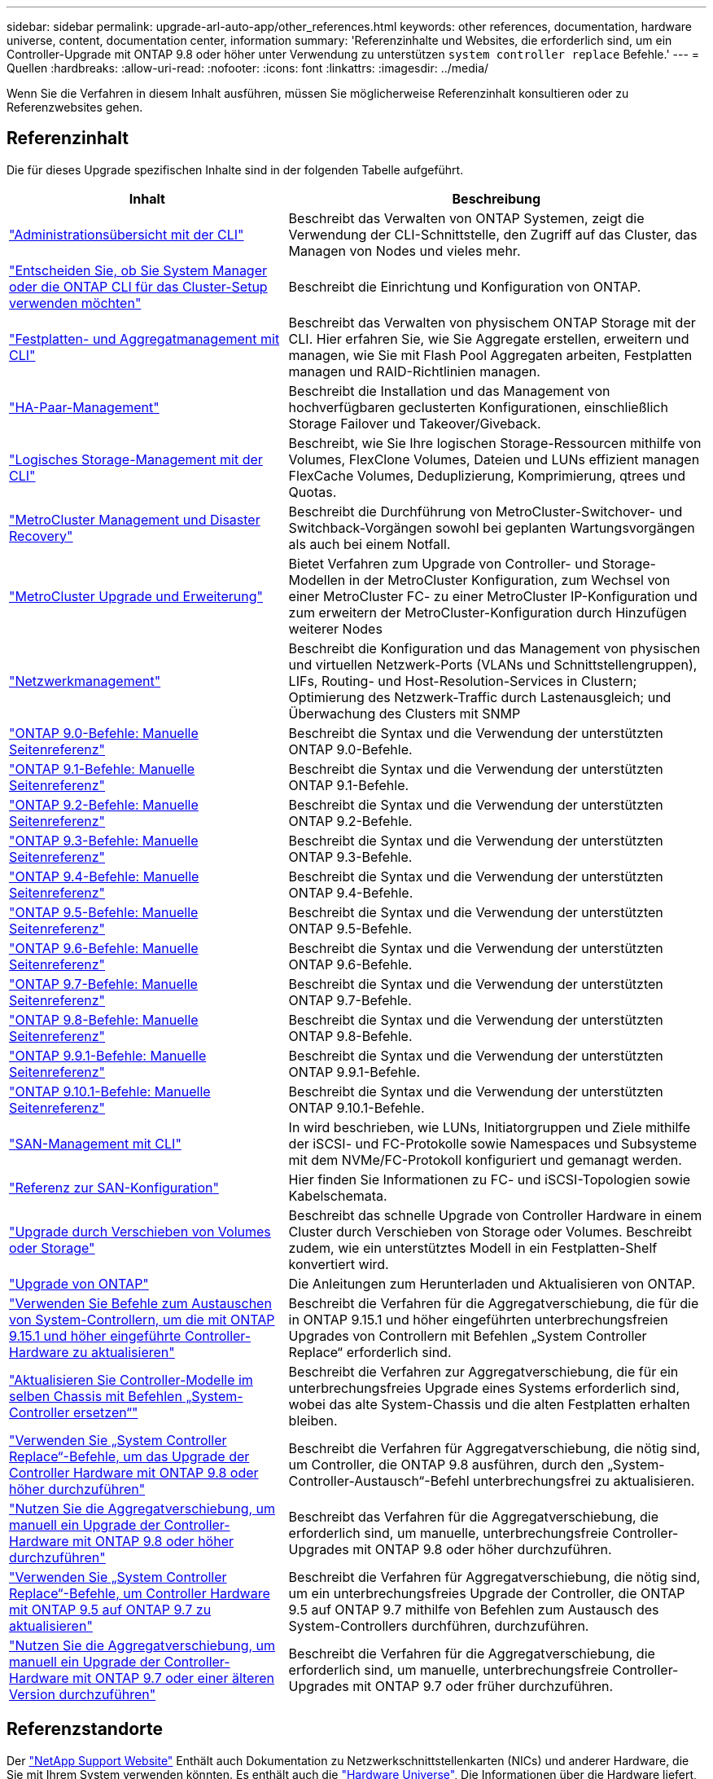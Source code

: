 ---
sidebar: sidebar 
permalink: upgrade-arl-auto-app/other_references.html 
keywords: other references, documentation, hardware universe, content, documentation center, information 
summary: 'Referenzinhalte und Websites, die erforderlich sind, um ein Controller-Upgrade mit ONTAP 9.8 oder höher unter Verwendung zu unterstützen `system controller replace` Befehle.' 
---
= Quellen
:hardbreaks:
:allow-uri-read: 
:nofooter: 
:icons: font
:linkattrs: 
:imagesdir: ../media/


[role="lead"]
Wenn Sie die Verfahren in diesem Inhalt ausführen, müssen Sie möglicherweise Referenzinhalt konsultieren oder zu Referenzwebsites gehen.



== Referenzinhalt

Die für dieses Upgrade spezifischen Inhalte sind in der folgenden Tabelle aufgeführt.

[cols="40,60"]
|===
| Inhalt | Beschreibung 


| link:https://docs.netapp.com/us-en/ontap/system-admin/index.html["Administrationsübersicht mit der CLI"^] | Beschreibt das Verwalten von ONTAP Systemen, zeigt die Verwendung der CLI-Schnittstelle, den Zugriff auf das Cluster, das Managen von Nodes und vieles mehr. 


| link:https://docs.netapp.com/us-en/ontap/software_setup/concept_decide_whether_to_use_ontap_cli.html["Entscheiden Sie, ob Sie System Manager oder die ONTAP CLI für das Cluster-Setup verwenden möchten"^] | Beschreibt die Einrichtung und Konfiguration von ONTAP. 


| link:https://docs.netapp.com/us-en/ontap/disks-aggregates/index.html["Festplatten- und Aggregatmanagement mit CLI"^] | Beschreibt das Verwalten von physischem ONTAP Storage mit der CLI. Hier erfahren Sie, wie Sie Aggregate erstellen, erweitern und managen, wie Sie mit Flash Pool Aggregaten arbeiten, Festplatten managen und RAID-Richtlinien managen. 


| link:https://docs.netapp.com/us-en/ontap/high-availability/index.html["HA-Paar-Management"^] | Beschreibt die Installation und das Management von hochverfügbaren geclusterten Konfigurationen, einschließlich Storage Failover und Takeover/Giveback. 


| link:https://docs.netapp.com/us-en/ontap/volumes/index.html["Logisches Storage-Management mit der CLI"^] | Beschreibt, wie Sie Ihre logischen Storage-Ressourcen mithilfe von Volumes, FlexClone Volumes, Dateien und LUNs effizient managen FlexCache Volumes, Deduplizierung, Komprimierung, qtrees und Quotas. 


| link:https://docs.netapp.com/us-en/ontap-metrocluster/disaster-recovery/concept_dr_workflow.html["MetroCluster Management und Disaster Recovery"^] | Beschreibt die Durchführung von MetroCluster-Switchover- und Switchback-Vorgängen sowohl bei geplanten Wartungsvorgängen als auch bei einem Notfall. 


| link:https://docs.netapp.com/us-en/ontap-metrocluster/upgrade/concept_choosing_an_upgrade_method_mcc.html["MetroCluster Upgrade und Erweiterung"^] | Bietet Verfahren zum Upgrade von Controller- und Storage-Modellen in der MetroCluster Konfiguration, zum Wechsel von einer MetroCluster FC- zu einer MetroCluster IP-Konfiguration und zum erweitern der MetroCluster-Konfiguration durch Hinzufügen weiterer Nodes 


| link:https://docs.netapp.com/us-en/ontap/network-management/index.html["Netzwerkmanagement"^] | Beschreibt die Konfiguration und das Management von physischen und virtuellen Netzwerk-Ports (VLANs und Schnittstellengruppen), LIFs, Routing- und Host-Resolution-Services in Clustern; Optimierung des Netzwerk-Traffic durch Lastenausgleich; und Überwachung des Clusters mit SNMP 


| link:https://docs.netapp.com/ontap-9/index.jsp?topic=%2Fcom.netapp.doc.dot-cm-cmpr-900%2Fhome.html["ONTAP 9.0-Befehle: Manuelle Seitenreferenz"^] | Beschreibt die Syntax und die Verwendung der unterstützten ONTAP 9.0-Befehle. 


| link:https://docs.netapp.com/ontap-9/index.jsp?topic=%2Fcom.netapp.doc.dot-cm-cmpr-910%2Fhome.html["ONTAP 9.1-Befehle: Manuelle Seitenreferenz"^] | Beschreibt die Syntax und die Verwendung der unterstützten ONTAP 9.1-Befehle. 


| link:https://docs.netapp.com/ontap-9/index.jsp?topic=%2Fcom.netapp.doc.dot-cm-cmpr-920%2Fhome.html["ONTAP 9.2-Befehle: Manuelle Seitenreferenz"^] | Beschreibt die Syntax und die Verwendung der unterstützten ONTAP 9.2-Befehle. 


| link:https://docs.netapp.com/ontap-9/index.jsp?topic=%2Fcom.netapp.doc.dot-cm-cmpr-930%2Fhome.html["ONTAP 9.3-Befehle: Manuelle Seitenreferenz"^] | Beschreibt die Syntax und die Verwendung der unterstützten ONTAP 9.3-Befehle. 


| link:https://docs.netapp.com/ontap-9/index.jsp?topic=%2Fcom.netapp.doc.dot-cm-cmpr-940%2Fhome.html["ONTAP 9.4-Befehle: Manuelle Seitenreferenz"^] | Beschreibt die Syntax und die Verwendung der unterstützten ONTAP 9.4-Befehle. 


| link:https://docs.netapp.com/ontap-9/index.jsp?topic=%2Fcom.netapp.doc.dot-cm-cmpr-950%2Fhome.html["ONTAP 9.5-Befehle: Manuelle Seitenreferenz"^] | Beschreibt die Syntax und die Verwendung der unterstützten ONTAP 9.5-Befehle. 


| link:https://docs.netapp.com/ontap-9/index.jsp?topic=%2Fcom.netapp.doc.dot-cm-cmpr-960%2Fhome.html["ONTAP 9.6-Befehle: Manuelle Seitenreferenz"^] | Beschreibt die Syntax und die Verwendung der unterstützten ONTAP 9.6-Befehle. 


| link:https://docs.netapp.com/ontap-9/index.jsp?topic=%2Fcom.netapp.doc.dot-cm-cmpr-970%2Fhome.html["ONTAP 9.7-Befehle: Manuelle Seitenreferenz"^] | Beschreibt die Syntax und die Verwendung der unterstützten ONTAP 9.7-Befehle. 


| link:https://docs.netapp.com/ontap-9/topic/com.netapp.doc.dot-cm-cmpr-980/home.html["ONTAP 9.8-Befehle: Manuelle Seitenreferenz"^] | Beschreibt die Syntax und die Verwendung der unterstützten ONTAP 9.8-Befehle. 


| link:https://docs.netapp.com/ontap-9/topic/com.netapp.doc.dot-cm-cmpr-991/home.html["ONTAP 9.9.1-Befehle: Manuelle Seitenreferenz"^] | Beschreibt die Syntax und die Verwendung der unterstützten ONTAP 9.9.1-Befehle. 


| link:https://docs.netapp.com/ontap-9/topic/com.netapp.doc.dot-cm-cmpr-9101/home.html["ONTAP 9.10.1-Befehle: Manuelle Seitenreferenz"^] | Beschreibt die Syntax und die Verwendung der unterstützten ONTAP 9.10.1-Befehle. 


| link:https://docs.netapp.com/us-en/ontap/san-admin/index.html["SAN-Management mit CLI"^] | In wird beschrieben, wie LUNs, Initiatorgruppen und Ziele mithilfe der iSCSI- und FC-Protokolle sowie Namespaces und Subsysteme mit dem NVMe/FC-Protokoll konfiguriert und gemanagt werden. 


| link:https://docs.netapp.com/us-en/ontap/san-config/index.html["Referenz zur SAN-Konfiguration"^] | Hier finden Sie Informationen zu FC- und iSCSI-Topologien sowie Kabelschemata. 


| link:https://docs.netapp.com/us-en/ontap-systems-upgrade/upgrade/upgrade-decide-to-use-this-guide.html["Upgrade durch Verschieben von Volumes oder Storage"^] | Beschreibt das schnelle Upgrade von Controller Hardware in einem Cluster durch Verschieben von Storage oder Volumes. Beschreibt zudem, wie ein unterstütztes Modell in ein Festplatten-Shelf konvertiert wird. 


| link:https://docs.netapp.com/us-en/ontap/upgrade/index.html["Upgrade von ONTAP"^] | Die Anleitungen zum Herunterladen und Aktualisieren von ONTAP. 


| link:https://docs.netapp.com/us-en/ontap-systems-upgrade/upgrade-arl-auto-app-9151/index.html["Verwenden Sie Befehle zum Austauschen von System-Controllern, um die mit ONTAP 9.15.1 und höher eingeführte Controller-Hardware zu aktualisieren"^] | Beschreibt die Verfahren für die Aggregatverschiebung, die für die in ONTAP 9.15.1 und höher eingeführten unterbrechungsfreien Upgrades von Controllern mit Befehlen „System Controller Replace“ erforderlich sind. 


| link:https://docs.netapp.com/us-en/ontap-systems-upgrade/upgrade-arl-auto-in-chassis/index.html["Aktualisieren Sie Controller-Modelle im selben Chassis mit Befehlen „System-Controller ersetzen“"^] | Beschreibt die Verfahren zur Aggregatverschiebung, die für ein unterbrechungsfreies Upgrade eines Systems erforderlich sind, wobei das alte System-Chassis und die alten Festplatten erhalten bleiben. 


| link:https://docs.netapp.com/us-en/ontap-systems-upgrade/upgrade-arl-auto-app/index.html["Verwenden Sie „System Controller Replace“-Befehle, um das Upgrade der Controller Hardware mit ONTAP 9.8 oder höher durchzuführen"^] | Beschreibt die Verfahren für Aggregatverschiebung, die nötig sind, um Controller, die ONTAP 9.8 ausführen, durch den „System-Controller-Austausch“-Befehl unterbrechungsfrei zu aktualisieren. 


| link:https://docs.netapp.com/us-en/ontap-systems-upgrade/upgrade-arl-manual-app/index.html["Nutzen Sie die Aggregatverschiebung, um manuell ein Upgrade der Controller-Hardware mit ONTAP 9.8 oder höher durchzuführen"^] | Beschreibt das Verfahren für die Aggregatverschiebung, die erforderlich sind, um manuelle, unterbrechungsfreie Controller-Upgrades mit ONTAP 9.8 oder höher durchzuführen. 


| link:https://docs.netapp.com/us-en/ontap-systems-upgrade/upgrade-arl-auto/index.html["Verwenden Sie „System Controller Replace“-Befehle, um Controller Hardware mit ONTAP 9.5 auf ONTAP 9.7 zu aktualisieren"^] | Beschreibt die Verfahren für Aggregatverschiebung, die nötig sind, um ein unterbrechungsfreies Upgrade der Controller, die ONTAP 9.5 auf ONTAP 9.7 mithilfe von Befehlen zum Austausch des System-Controllers durchführen, durchzuführen. 


| link:https://docs.netapp.com/us-en/ontap-systems-upgrade/upgrade-arl-manual/index.html["Nutzen Sie die Aggregatverschiebung, um manuell ein Upgrade der Controller-Hardware mit ONTAP 9.7 oder einer älteren Version durchzuführen"^] | Beschreibt die Verfahren für die Aggregatverschiebung, die erforderlich sind, um manuelle, unterbrechungsfreie Controller-Upgrades mit ONTAP 9.7 oder früher durchzuführen. 
|===


== Referenzstandorte

Der link:https://mysupport.netapp.com["NetApp Support Website"^] Enthält auch Dokumentation zu Netzwerkschnittstellenkarten (NICs) und anderer Hardware, die Sie mit Ihrem System verwenden könnten. Es enthält auch die link:https://hwu.netapp.com["Hardware Universe"^], Die Informationen über die Hardware liefert, die das neue System unterstützt.

Datenzugriff https://docs.netapp.com/us-en/ontap/index.html["ONTAP 9-Dokumentation"^].

Auf das zugreifen link:https://mysupport.netapp.com/site/tools["Active IQ Config Advisor"^] Werkzeug.
